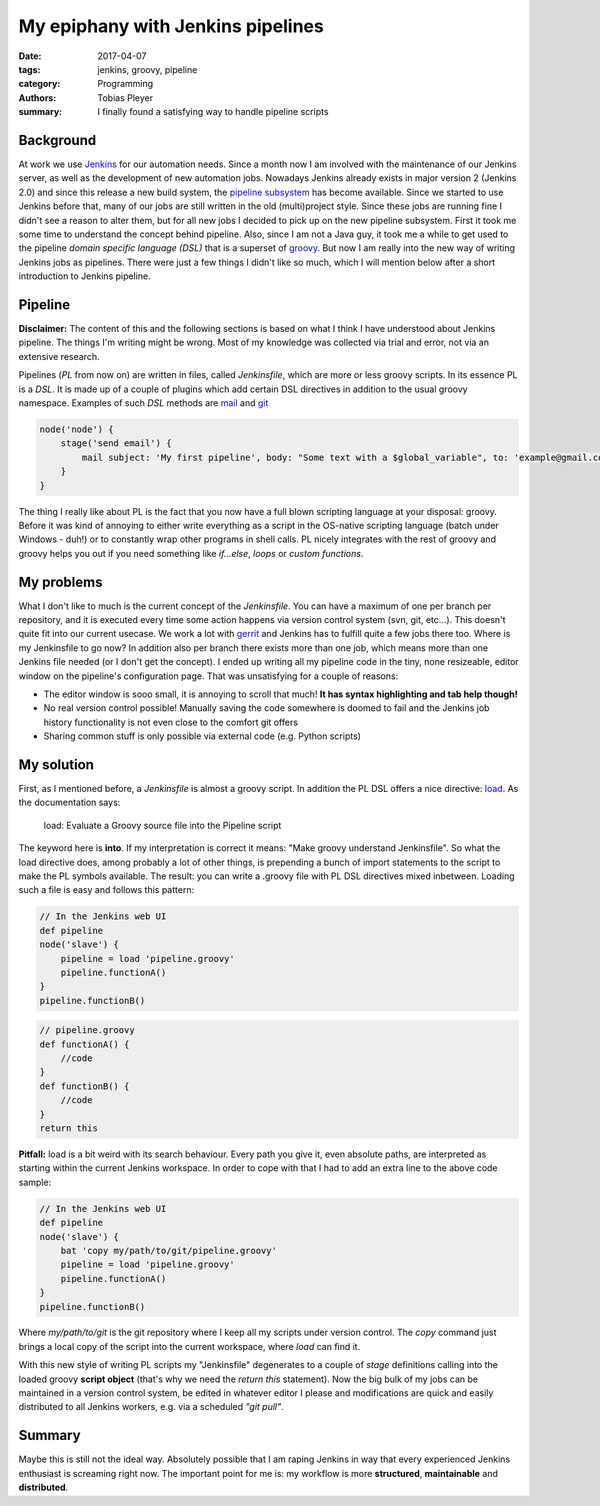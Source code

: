 My epiphany with Jenkins pipelines
##################################

:date: 2017-04-07
:tags: jenkins, groovy, pipeline
:category: Programming
:authors: Tobias Pleyer
:summary: I finally found a satisfying way to handle pipeline scripts

Background
==========

At work we use `Jenkins`_ for our automation needs. Since a month now I am involved with the maintenance of our Jenkins server, as well as the development of new automation jobs. Nowadays Jenkins already exists in major version 2 (Jenkins 2.0) and since this release a new build system, the `pipeline subsystem`_ has become available. Since we started to use Jenkins before that, many of our jobs are still written in the old (multi)project style. Since these jobs are running fine I didn't see a reason to alter them, but for all new jobs I decided to pick up on the new pipeline subsystem. First it took me some time to understand the concept behind pipeline. Also, since I am not a Java guy, it took me a while to get used to the pipeline *domain specific language (DSL)* that is a superset of `groovy`_. But now I am really into the new way of writing Jenkins jobs as pipelines. There were just a few things I didn't like so much, which I will mention below after a short introduction to Jenkins pipeline.

Pipeline
========

**Disclaimer:** The content of this and the following sections is based on what I think I have understood about Jenkins pipeline. The things I'm writing might be wrong. Most of my knowledge was collected via trial and error, not via an extensive research.

Pipelines (*PL* from now on) are written in files, called *Jenkinsfile*, which are more or less groovy scripts. In its essence PL is a *DSL*. It is made up of a couple of plugins which add certain DSL directives in addition to the usual groovy namespace. Examples of such *DSL* methods are `mail`_ and `git`_

.. code-block:: groovy

    node('node') {
        stage('send email') {
            mail subject: 'My first pipeline', body: "Some text with a $global_variable", to: 'example@gmail.com'        
        }
    }

The thing I really like about PL is the fact that you now have a full blown scripting language at your disposal: groovy. Before it was kind of annoying to either write everything as a script in the OS-native scripting language (batch under Windows - duh!) or to constantly wrap other programs in shell calls. PL nicely integrates with the rest of groovy and groovy helps you out if you need something like *if...else*, *loops* or *custom functions*.

My problems
===========

What I don't like to much is the current concept of the *Jenkinsfile*. You can have a maximum of one per branch per repository, and it is executed every time some action happens via version control system (svn, git, etc...). This doesn't quite fit into our current usecase. We work a lot with `gerrit`_ and Jenkins has to fulfill quite a few jobs there too. Where is my Jenkinsfile to go now? In addition also per branch there exists more than one job, which means more than one Jenkins file needed (or I don't get the concept). I ended up writing all my pipeline code in the tiny, none resizeable, editor window on the pipeline's configuration page. That was unsatisfying for a couple of reasons:

- The editor window is sooo small, it is annoying to scroll that much! **It has syntax highlighting and tab help though!**
- No real version control possible! Manually saving the code somewhere is doomed to fail and the Jenkins job history functionality is not even close to the comfort git offers
- Sharing common stuff is only possible via external code (e.g. Python scripts)

My solution
===========

First, as I mentioned before, a *Jenkinsfile* is almost a groovy script. In addition the PL DSL offers a nice directive: `load`_. As the documentation says:

    load: Evaluate a Groovy source file into the Pipeline script

The keyword here is **into**. If my interpretation is correct it means: "Make groovy understand Jenkinsfile". So what the load directive does, among probably a lot of other things, is prepending a bunch of import statements to the script to make the PL symbols available. The result: you can write a .groovy file with PL DSL directives mixed inbetween. Loading such a file is easy and follows this pattern:

.. code-block:: groovy

    // In the Jenkins web UI
    def pipeline
    node('slave') {
        pipeline = load 'pipeline.groovy'
        pipeline.functionA()
    }
    pipeline.functionB()

.. code-block:: groovy

    // pipeline.groovy
    def functionA() {
        //code
    }
    def functionB() {
        //code
    }
    return this

**Pitfall:** load is a bit weird with its search behaviour. Every path you give it, even absolute paths, are interpreted as starting within the current Jenkins workspace. In order to cope with that I had to add an extra line to the above code sample:

.. code-block:: groovy

    // In the Jenkins web UI
    def pipeline
    node('slave') {
        bat 'copy my/path/to/git/pipeline.groovy'
        pipeline = load 'pipeline.groovy'
        pipeline.functionA()
    }
    pipeline.functionB()

Where *my/path/to/git* is the git repository where I keep all my scripts under version control. The *copy* command just brings a local copy of the script into the current workspace, where *load* can find it.

With this new style of writing PL scripts my "Jenkinsfile" degenerates to a couple of *stage* definitions calling into the loaded groovy **script object** (that's why we need the *return this* statement). Now the big bulk of my jobs can be maintained in a version control system, be edited in whatever editor I please and modifications are quick and easily distributed to all Jenkins workers, e.g. via a scheduled *"git pull"*.

Summary
=======

Maybe this is still not the ideal way. Absolutely possible that I am raping Jenkins in way that every experienced Jenkins enthusiast is screaming right now. The important point for me is: my workflow is more **structured**, **maintainable** and **distributed**.

.. _Jenkins: https://jenkins.io/index.html
.. _pipeline subsystem: https://jenkins.io/solutions/pipeline/
.. _groovy: http://www.groovy-lang.org/
.. _mail: https://jenkins.io/doc/pipeline/steps/workflow-basic-steps/#code-mail-code-mail
.. _git: https://jenkins.io/doc/pipeline/steps/git/#git-git
.. _gerrit: https://www.gerritcodereview.com/
.. _load: https://jenkins.io/doc/pipeline/steps/workflow-cps/#load-evaluate-a-groovy-source-file-into-the-pipeline-script




